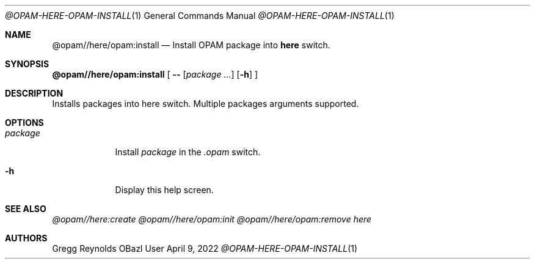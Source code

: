 .Dd April 9, 2022
.Dt @OPAM-HERE-OPAM-INSTALL 1
.Os OBazl User Manual
.Sh NAME
.Nm @opam//here/opam:install
.Nd Install OPAM package into
.Sy here
switch.
.Sh SYNOPSIS
.Sy @opam//here/opam:install
[
.Fl -
.Op Ar package ...
.Op Fl h
.Sy ]
.Sh DESCRIPTION
Installs packages into here switch.  Multiple packages arguments supported.
.Sh OPTIONS
.Bl -tag -width -indent
.It Ar package
Install
.Ar package
in the
.Pa .opam
switch.
.It Fl h
Display this help screen.
.El
.Sh SEE ALSO
.Xr @opam//here:create
.Xr @opam//here/opam:init
.Xr @opam//here/opam:remove
.Xr here
.Sh AUTHORS
.An Gregg Reynolds
